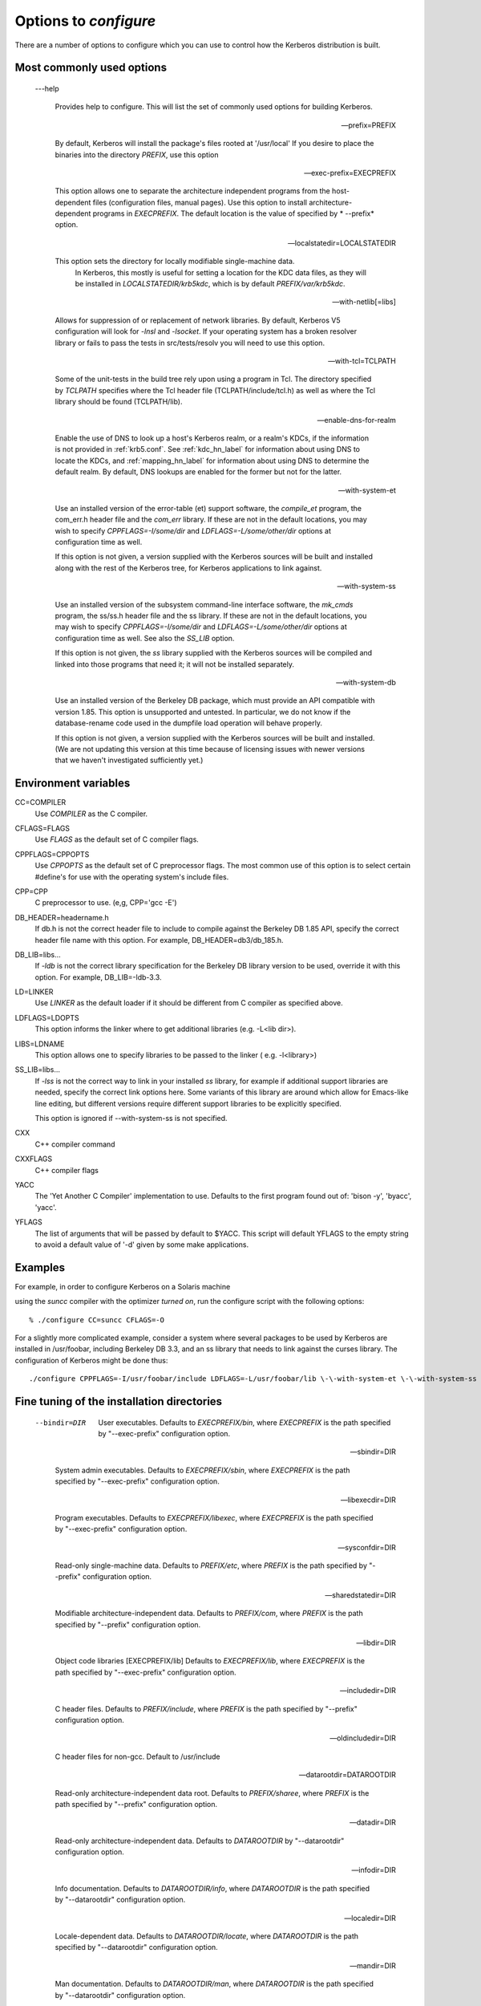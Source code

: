 .. _options2configure:

Options to *configure*
=========================

There are a number of options to configure which you can use to control 
how the Kerberos distribution is built. 

Most commonly used options
-----------------------------

 ---help

    Provides help to configure. 
    This will list the set of commonly used options for building Kerberos.

 --prefix=PREFIX

    By default, Kerberos will install the package's files rooted at '/usr/local'
    If you desire to place the binaries into the directory *PREFIX*, use this option 

 --exec-prefix=EXECPREFIX

    This option allows one to separate the architecture independent programs
    from the host-dependent files (configuration files, manual pages).
    Use this option to install architecture-dependent programs in *EXECPREFIX*.
    The default location is the value of specified by * --prefix* option.

 --localstatedir=LOCALSTATEDIR
 
   This option sets the directory for locally modifiable single-machine data. 
    In Kerberos, this mostly is useful for setting a location for the KDC data files, 
    as they will be installed in *LOCALSTATEDIR/krb5kdc*, which is by default *PREFIX/var/krb5kdc*.

 --with-netlib[=libs]

    Allows for suppression of or replacement of network libraries. 
    By default, Kerberos V5 configuration will look for *-lnsl* and *-lsocket*. 
    If your operating system has a broken resolver library 
    or fails to pass the tests in src/tests/resolv you will need to use this option.

 --with-tcl=TCLPATH

    Some of the unit-tests in the build tree rely upon using a program in Tcl. 
    The directory specified by *TCLPATH* specifies where the Tcl header file 
    (TCLPATH/include/tcl.h) 
    as well as where the Tcl library should be found (TCLPATH/lib).

 --enable-dns-for-realm

    Enable the use of DNS to look up a host's Kerberos realm, or a realm's KDCs, 
    if the information is not provided in :ref:`krb5.conf`. 
    See :ref:`kdc_hn_label` for information about using DNS to locate the KDCs, 
    and :ref:`mapping_hn_label` for information about using DNS to determine the default realm. 
    By default, DNS lookups are enabled for the former but not for the latter.

 --with-system-et
    
    Use an installed version of the error-table (et) support software, 
    the *compile_et* program, the com_err.h header file and the *com_err* library. 
    If these are not in the default locations, you may wish to specify 
    *CPPFLAGS=-I/some/dir* and *LDFLAGS=-L/some/other/dir* options at configuration time as well.

    If this option is not given, a version supplied with the Kerberos sources 
    will be built and installed along with the rest of the Kerberos tree, 
    for Kerberos applications to link against.

 --with-system-ss

    Use an installed version of the subsystem command-line interface software, 
    the *mk_cmds* program, the ss/ss.h header file and the ss library. 
    If these are not in the default locations, you may wish to specify 
    *CPPFLAGS=-I/some/dir* and *LDFLAGS=-L/some/other/dir* options 
    at configuration time as well. See also the *SS_LIB* option.

    If this option is not given, the *ss* library supplied with the Kerberos sources 
    will be compiled and linked into those programs that need it; 
    it will not be installed separately.

 --with-system-db

    Use an installed version of the Berkeley DB package, 
    which must provide an API compatible with version 1.85. 
    This option is unsupported and untested. 
    In particular, we do not know if the database-rename code used 
    in the dumpfile load operation will behave properly.

    If this option is not given, a version supplied with the Kerberos sources 
    will be built and installed. 
    (We are not updating this version at this time because of licensing issues 
    with newer versions that we haven't investigated sufficiently yet.)


Environment variables
----------------------------------------

CC=COMPILER
    Use *COMPILER* as the C compiler.

CFLAGS=FLAGS
    Use *FLAGS* as the default set of C compiler flags.

CPPFLAGS=CPPOPTS
    Use *CPPOPTS* as the default set of C preprocessor flags. 
    The most common use of this option is to select certain #define's 
    for use with the operating system's include files.

CPP=CPP  
     C preprocessor to use. (e,g, CPP='gcc -E')

DB_HEADER=headername.h
    If db.h is not the correct header file to include to compile against the Berkeley DB 1.85 API, 
    specify the correct header file name with this option. For example, DB_HEADER=db3/db_185.h.

DB_LIB=libs...
    If *-ldb* is not the correct library specification for the Berkeley DB library version to be used, 
    override it with this option. For example, DB_LIB=-ldb-3.3. 

LD=LINKER
    Use *LINKER* as the default loader if it should be different from C compiler as specified above.

LDFLAGS=LDOPTS
    This option informs the linker where to get additional libraries (e.g. -L<lib dir>).

LIBS=LDNAME
    This option allows one to specify libraries to be passed to the linker ( e.g. -l<library>)

SS_LIB=libs...
    If *-lss* is not the correct way to link in your installed *ss* library, 
    for example if additional support libraries are needed, 
    specify the correct link options here. 
    Some variants of this library are around which allow for Emacs-like line editing, 
    but different versions require different support libraries to be explicitly specified.

    This option is ignored if \-\-with-system-ss is not specified.

CXX     
     C++ compiler command

CXXFLAGS
     C++ compiler flags

YACC    
     The 'Yet Another C Compiler' implementation to use. Defaults to
     the first program found out of: 'bison -y', 'byacc', 'yacc'.

YFLAGS 
     The list of arguments that will be passed by default to $YACC.
     This script will default YFLAGS to the empty string to avoid a
     default value of '-d' given by some make applications.


Examples
----------

For example, in order to configure Kerberos on a Solaris machine 

using the *suncc* compiler with the optimizer *turned on*, 
run the configure script with the following options::

     % ./configure CC=suncc CFLAGS=-O
     

For a slightly more complicated example, consider a system 
where several packages to be used by Kerberos are installed in /usr/foobar,
including Berkeley DB 3.3, and an ss library that needs to link against the curses library. 
The configuration of Kerberos might be done thus::

      ./configure CPPFLAGS=-I/usr/foobar/include LDFLAGS=-L/usr/foobar/lib \-\-with-system-et \-\-with-system-ss \-\-with-system-db  SS_LIB='-lss -lcurses'  DB_HEADER=db3/db_185.h DB_LIB=-ldb-3.3
     


Fine tuning of the installation directories
----------------------------------------------

 --bindir=DIR    

     User executables. 
     Defaults to  *EXECPREFIX/bin*, where *EXECPREFIX* is the path specified by "--exec-prefix" configuration option.

 --sbindir=DIR    

     System admin executables.
     Defaults to  *EXECPREFIX/sbin*, where *EXECPREFIX* is the path specified by "--exec-prefix" configuration option.

 --libexecdir=DIR 

     Program executables.
     Defaults to  *EXECPREFIX/libexec*, where *EXECPREFIX* is the path specified by "--exec-prefix" configuration option.

 --sysconfdir=DIR 

     Read-only single-machine data.
     Defaults to  *PREFIX/etc*, where *PREFIX* is the path specified by "--prefix" configuration option.

 --sharedstatedir=DIR

     Modifiable architecture-independent data.
     Defaults to  *PREFIX/com*, where *PREFIX* is the path specified by "--prefix" configuration option.

 --libdir=DIR    

     Object code libraries [EXECPREFIX/lib]
     Defaults to  *EXECPREFIX/lib*, where *EXECPREFIX* is the path specified by "--exec-prefix" configuration option.

 --includedir=DIR  

     C header files.
     Defaults to  *PREFIX/include*, where *PREFIX* is the path specified by "--prefix" configuration option.

 --oldincludedir=DIR 

     C header files for non-gcc. Default to  /usr/include
  
 --datarootdir=DATAROOTDIR 

     Read-only architecture-independent data root.
     Defaults to  *PREFIX/sharee*, where *PREFIX* is the path specified by "--prefix" configuration option.
  

 --datadir=DIR    

     Read-only architecture-independent data. 
     Defaults to  *DATAROOTDIR* by "--datarootdir" configuration option.
  
 --infodir=DIR   

     Info documentation.
     Defaults to  *DATAROOTDIR/info*, where *DATAROOTDIR* is the path specified by "--datarootdir" configuration option.

 --localedir=DIR  

     Locale-dependent data.
     Defaults to  *DATAROOTDIR/locate*, where *DATAROOTDIR* is the path specified by "--datarootdir" configuration option.
 
 --mandir=DIR     

     Man documentation.
     Defaults to  *DATAROOTDIR/man*, where *DATAROOTDIR* is the path specified by "--datarootdir" configuration option.
  
 --docdir=DOCDIR    

     Documentation root.
     Defaults to  *DATAROOTDIR/doc/krb5*, where *DATAROOTDIR* is the path specified by "--datarootdir" configuration option.
  
 --htmldir=DIR    

     html documentation.
     Defaults to  *DOCDIR*  path specified by "--docdir" configuration option.
  
 --dvidir=DIR    

     dvi documentation.
     Defaults to  *DOCDIR*  path specified by "--docdir" configuration option.
  
 --pdfdir=DIR      

     pdf documentation.
     Defaults to  *DOCDIR*  path specified by "--docdir" configuration option.
  
 --psdir=DIR     

     ps documentation.
     Defaults to  *DOCDIR*  path specified by "--docdir" configuration option.


Program names
----------------------------------------------
  
 ---program-prefix=PREFIX      

     Prepend *PREFIX* to the names of the programs when installing them. For example, specifying 
     '\-\-program-prefix=mit-' at the configure time will cause the program named *abc* to be installed 
     as *mit-abc*.
  
 --program-suffix=SUFFIX        

     Append *SUFFIX*  to the names of the programs when installing them. For example, specifying 
     '\-\-program-suffix=-mit' at the configure time will cause the program named *abc* to be installed 
     as *abc-mit*.
  
 --program-transform-name=PROGRAM

     Run *sed -e PROGRAM* on installed program names. (*PROGRAM* is a *sed* script).


System types
----------------------------------------------

 ---build=BUILD 

     Configure for building on *BUILD* (e.g. --build=x86_64-linux-gnu).
  
 --host=HOST  

     Cross-compile to build programs to run on *HOST*  (e.g. --host=x86_64-linux-gnu). 
     By default, Kerberos V5 configuration will look for "\-\-build" option).


Optional features
----------------------------------------------

 ---disable-FEATURE   

     Do not include FEATURE (same as  --enable-FEATURE=no)
  
 --disable-option-checking

     Ignore unrecognized --enable/--with options
  
 --enable-FEATURE[=ARG]  

     Include FEATURE [ARG=yes]
  
 --enable-dns-for-realm

     Enable DNS lookups of Kerberos realm names
  
 --enable-maintainer-mode

     Enable rebuilding of source files, Makefiles, etc
  
 --disable-delayed-initialization

     Initialize library code when loaded [delay until first use]
  
 --disable-thread-support

     Don't enable thread support [enabled]

 --disable-rpath   

     Suppress run path flags in link lines
  
 --enable-athena   

     Build with MIT Project Athena configuration
  
 --enable-fortuna-test

     Build to test Fortuna PRNG
  
 --disable-kdc-lookaside-cache

     Disable the cache which detects client retransmits

 --disable-pkinit    

     Disable PKINIT plugin support


Optional packages
-----------------



 ---with-*PACKAGE* \[=ARG\]
 
    Use *PACKAGE* (e.g. --with-imap). The default value of *ARG* is 'yes'.

 --without-*PACKAGE* 

     Do not use *PACKAGE* (same as \-\-with-PACKAGE=no) (e.g. --without-libedit)

 --with-size-optimizations

     Enable a few optimizations to reduce code size possibly at some run-time cost
  
 --with-hesiod=path

     Compile with Hesiod support. The *path* points to the Hesiod directory. 
     By default Hesiod is unsupported.
  
 --with-ldap   

     Compile OpenLDAP database backend module
  
 --with-edirectory 

     Compile eDirectory database backend module
  
 --with-vague-errors 

     Do not send helpful errors to client. 
     For example, if the KDC should return only vague error codes to clients.
  
 --with-crypto-impl=IMPL

     Use specified crypto implementation (e.g.* --with-crypto=openssl*). 
     Default is a native MIT Kerberos implementation *builtin*
     The other currently implemented crypto backends are *openssl* and *nss*.
     (See :ref:`mitK5features`)

 --with-prng-alg=ALG

     Use specified PRNG algorithm (e.g. * --with-prng-alg=os*).

     Default is the *fortuna* PRNG algorithm. For the *nss* crypto backend use one must explicitly
     specify * --with-prng-alg=nss*. 
     (See :ref:`mitK5features`)

 --with-kdc-kdb-update 

     Update the KDC database with the information about 
     - the last successful authentication;
     - the last failed authentication attempt;
     - the number of the failed authentication attempts.

     By default the kdb is not updated with this information..
  
 --with-system-verto

     Always use system *verto* library



